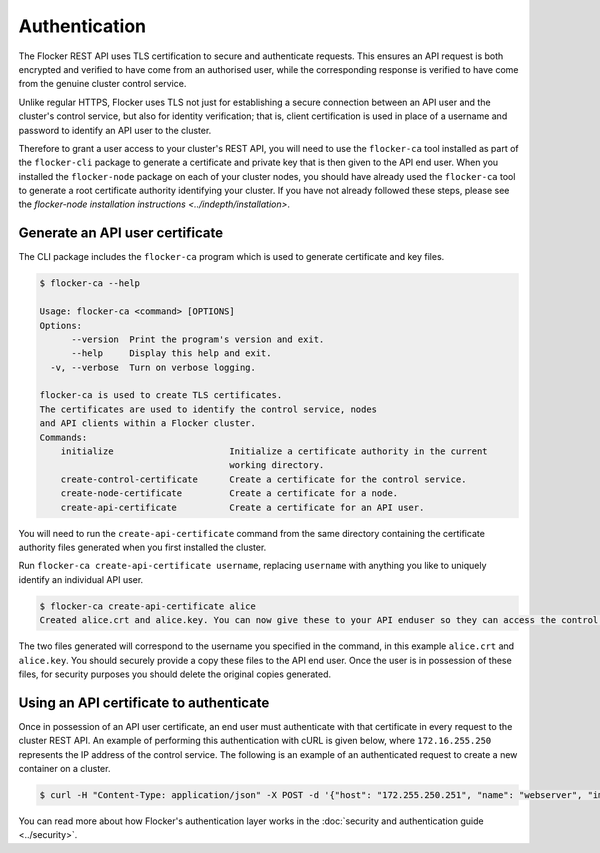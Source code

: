 ==============
Authentication
==============

The Flocker REST API uses TLS certification to secure and authenticate requests.
This ensures an API request is both encrypted and verified to have come from an authorised user, while the corresponding response is verified to have come from the genuine cluster control service.

Unlike regular HTTPS, Flocker uses TLS not just for establishing a secure connection between an API user and the cluster's control service, but also for identity verification; that is, client certification is used in place of a username and password to identify an API user to the cluster.

Therefore to grant a user access to your cluster's REST API, you will need to use the ``flocker-ca`` tool installed as part of the ``flocker-cli`` package to generate a certificate and private key that is then given to the API end user.
When you installed the ``flocker-node`` package on each of your cluster nodes, you should have already used the ``flocker-ca`` tool to generate a root certificate authority identifying your cluster.
If you have not already followed these steps, please see the `flocker-node installation instructions <../indepth/installation>`.

Generate an API user certificate
================================

The CLI package includes the ``flocker-ca`` program which is used to generate certificate and key files.

.. code-block:: console

    $ flocker-ca --help

    Usage: flocker-ca <command> [OPTIONS]
    Options:
          --version  Print the program's version and exit.
          --help     Display this help and exit.
      -v, --verbose  Turn on verbose logging.

    flocker-ca is used to create TLS certificates.
    The certificates are used to identify the control service, nodes
    and API clients within a Flocker cluster.
    Commands:
        initialize                      Initialize a certificate authority in the current
                                        working directory.
        create-control-certificate      Create a certificate for the control service.
        create-node-certificate         Create a certificate for a node.
        create-api-certificate          Create a certificate for an API user.

You will need to run the ``create-api-certificate`` command from the same directory containing the certificate authority files generated when you first installed the cluster.

Run ``flocker-ca create-api-certificate username``, replacing ``username`` with anything you like to uniquely identify an individual API user.

.. code-block:: console

   $ flocker-ca create-api-certificate alice
   Created alice.crt and alice.key. You can now give these to your API enduser so they can access the control service API.

The two files generated will correspond to the username you specified in the command, in this example ``alice.crt`` and ``alice.key``.
You should securely provide a copy these files to the API end user.
Once the user is in possession of these files, for security purposes you should delete the original copies generated.

Using an API certificate to authenticate
========================================

Once in possession of an API user certificate, an end user must authenticate with that certificate in every request to the cluster REST API.
An example of performing this authentication with cURL is given below, where ``172.16.255.250`` represents the IP address of the control service.
The following is an example of an authenticated request to create a new container on a cluster.

.. code-block:: console

   $ curl -H "Content-Type: application/json" -X POST -d '{"host": "172.255.250.251", "name": "webserver", "image": "nginx:latest"}' --cert alice.crt https://172.16.255.250/v1/configuration/containers
   
You can read more about how Flocker's authentication layer works in the :doc:`security and authentication guide <../security>`.
